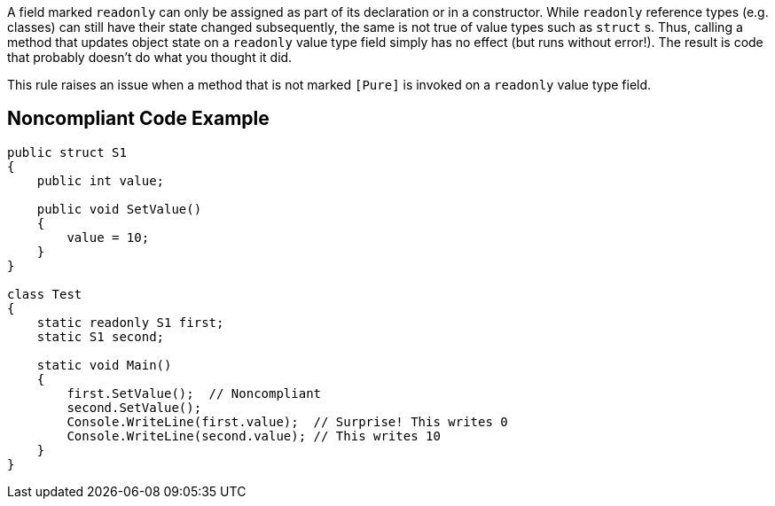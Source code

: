 A field marked ``++readonly++`` can only be assigned as part of its declaration or in a constructor. While ``++readonly++`` reference types (e.g. classes) can still have their state changed subsequently, the same is not true of value types such as ``++struct++`` s. Thus, calling a method that updates object state on a ``++readonly++`` value type field simply has no effect (but runs without error!). The result is code that probably doesn't do what you thought it did.


This rule raises an issue when a method that is not marked ``++[Pure]++`` is invoked on a ``++readonly++`` value type field.

== Noncompliant Code Example

----
public struct S1
{
    public int value;

    public void SetValue()
    {
        value = 10;
    }
}

class Test
{
    static readonly S1 first;
    static S1 second;

    static void Main()
    {
        first.SetValue();  // Noncompliant
        second.SetValue();
        Console.WriteLine(first.value);  // Surprise! This writes 0
        Console.WriteLine(second.value); // This writes 10
    }
}
----
